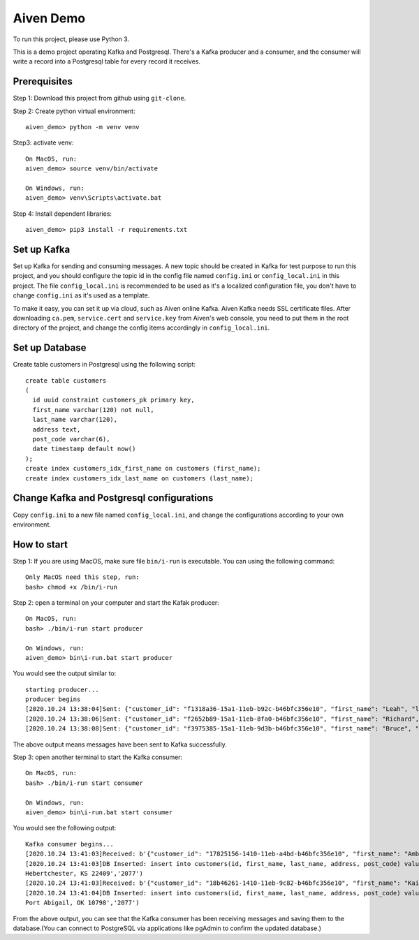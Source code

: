 Aiven Demo
============
To run this project, please use Python 3.

This is a demo project operating Kafka and Postgresql. There's a Kafka producer and a consumer, and the consumer will write a record into a Postgresql table for every record it receives.

Prerequisites
-------------
Step 1: Download this project from github using ``git-clone``.

Step 2: Create python virtual environment::

  aiven_demo> python -m venv venv

Step3: activate venv::

  On MacOS, run:
  aiven_demo> source venv/bin/activate

  On Windows, run:
  aiven_demo> venv\Scripts\activate.bat

Step 4: Install dependent libraries::

  aiven_demo> pip3 install -r requirements.txt


Set up Kafka
----------------
Set up Kafka for sending and consuming messages. A new topic should be created in Kafka for test purpose to run this project, and you should configure the topic id in the config file named ``config.ini`` or ``config_local.ini`` in this project. The file ``config_local.ini`` is recommended to be used as it's a localized configuration file, you don't have to change ``config.ini`` as it's used as a template.

To make it easy, you can set it up via cloud, such as Aiven online Kafka. Aiven Kafka needs SSL certificate files. After downloading ``ca.pem``, ``service.cert`` and ``service.key`` from Aiven's web console, you need to put them in the root directory of the project, and change the config items accordingly in ``config_local.ini``.

Set up Database
----------------
Create table customers in Postgresql using the following script::

  create table customers
  (
    id uuid constraint customers_pk primary key,
    first_name varchar(120) not null,
    last_name varchar(120),
    address text,
    post_code varchar(6),
    date timestamp default now()
  );
  create index customers_idx_first_name on customers (first_name);
  create index customers_idx_last_name on customers (last_name);

Change Kafka and Postgresql configurations
------------------------------------------
Copy ``config.ini`` to a new file named ``config_local.ini``, and change the configurations according to your own environment.

How to start
------------
Step 1: If you are using MacOS, make sure file ``bin/i-run`` is executable. You can using the following command::

  Only MacOS need this step, run:
  bash> chmod +x /bin/i-run

Step 2: open a terminal on your computer and start the Kafak producer::

  On MacOS, run:
  bash> ./bin/i-run start producer

  On Windows, run:
  aiven_demo> bin\i-run.bat start producer

You would see the output similar to::

  starting producer...
  producer begins
  [2020.10.24 13:38:04]Sent: {"customer_id": "f1318a36-15a1-11eb-b92c-b46bfc356e10", "first_name": "Leah", "last_name": "Duncan", "address": "1264 Thomas Wells\nCampbellberg, TX 97337", "post_code": "2077"}
  [2020.10.24 13:38:06]Sent: {"customer_id": "f2652b89-15a1-11eb-8fa0-b46bfc356e10", "first_name": "Richard", "last_name": "Rodriguez", "address": "26321 Eugene Trace Apt. 446\nJessicachester, MS 09441", "post_code": "2077"}
  [2020.10.24 13:38:08]Sent: {"customer_id": "f3975385-15a1-11eb-9d3b-b46bfc356e10", "first_name": "Bruce", "last_name": "Davis", "address": "395 Benton Haven Suite 895\nNew Sylvia, KS 85410", "post_code": "2077"}

The above output means messages have been sent to Kafka successfully.

Step 3: open another terminal to start the Kafka consumer::

  On MacOS, run:
  bash> ./bin/i-run start consumer

  On Windows, run:
  aiven_demo> bin\i-run.bat start consumer

You would see the following output::

  Kafka consumer begins...
  [2020.10.24 13:41:03]Received: b'{"customer_id": "17825156-1410-11eb-a4bd-b46bfc356e10", "first_name": "Amber", "last_name": "Cannon", "address": "68002 Brian Grove Apt. 189\\nHebertchester, KS 22409", "post_code": "2077"}'
  [2020.10.24 13:41:03]DB Inserted: insert into customers(id, first_name, last_name, address, post_code) values('17825156-1410-11eb-a4bd-b46bfc356e10','Amber','Cannon','68002 Brian Grove Apt. 189
  Hebertchester, KS 22409','2077')
  [2020.10.24 13:41:03]Received: b'{"customer_id": "18b46261-1410-11eb-9c82-b46bfc356e10", "first_name": "Kaitlin", "last_name": "Hayes", "address": "288 Lisa Stream\\nPort Abigail, OK 10798", "post_code": "2077"}'
  [2020.10.24 13:41:04]DB Inserted: insert into customers(id, first_name, last_name, address, post_code) values('18b46261-1410-11eb-9c82-b46bfc356e10','Kaitlin','Hayes','288 Lisa Stream
  Port Abigail, OK 10798','2077')

From the above output, you can see that the Kafka consumer has been receiving messages and saving them to the database.(You can connect to PostgreSQL via applications like pgAdmin to confirm the updated database.)
